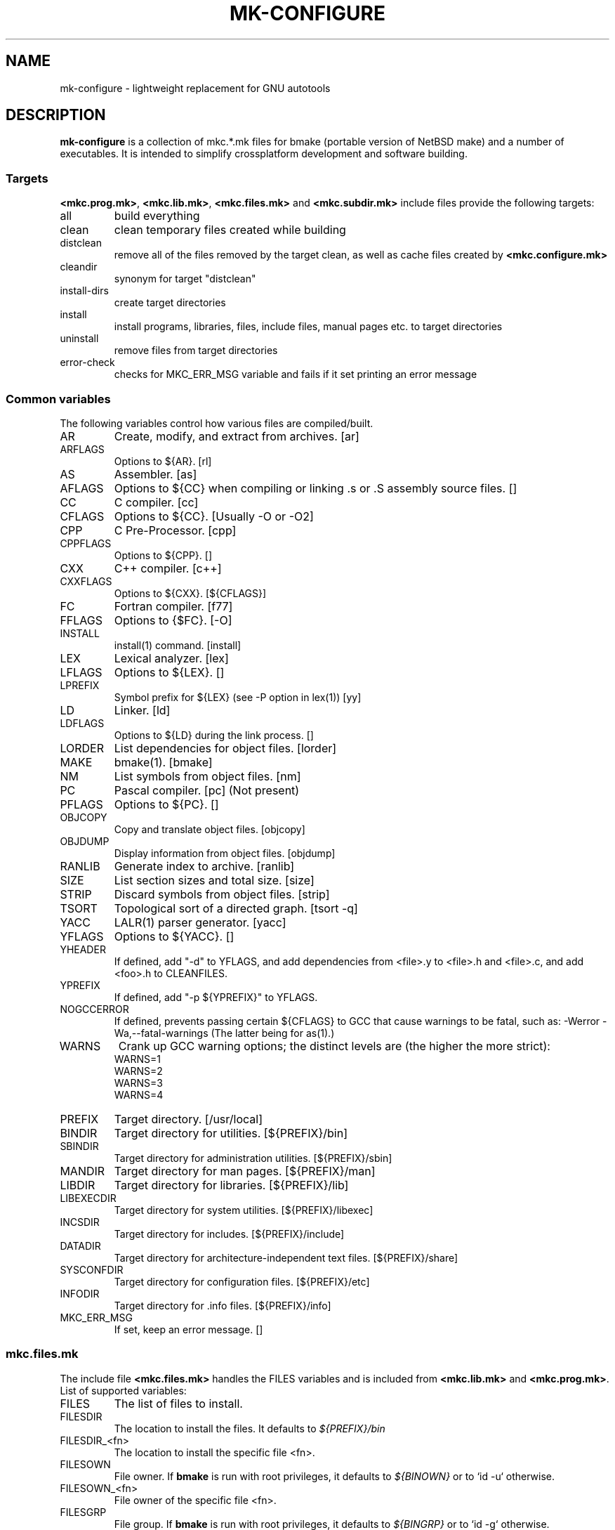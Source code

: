 .\"	$NetBSD$
.\"
.\" Copyright (c) 2009 by Aleksey Cheusov (vle@gmx.net)
.\" Absolutely no warranty.
.\"
.\" ------------------------------------------------------------------
.de VB \" Verbatim Begin
.ft CW
.nf
.ne \\$1
..
.de VE \" Verbatim End
.ft R
.fi
..
.\" ------------------------------------------------------------------
.TH MK-CONFIGURE 7 "Sep 2, 2009" "" ""
.SH NAME
mk-configure \- lightweight replacement for GNU autotools
.SH DESCRIPTION
.B mk-configure
is a collection of mkc.*.mk files for bmake (portable version of
NetBSD make) and a number of executables. It is intended to simplify
crossplatform development and software building.
.SS "Targets"
.BR <mkc.prog.mk> ", " <mkc.lib.mk> ", " <mkc.files.mk> " and " <mkc.subdir.mk>
include files provide the following targets:
.IP all
build everything
.IP clean
clean temporary files created while building
.IP distclean
remove all of the files removed by the target clean, as
well as cache files created by
.B <mkc.configure.mk>
.IP cleandir
synonym for target "distclean"
.IP install-dirs
create target directories
.IP install
install programs, libraries, files, include files, manual pages etc.
to target directories
.IP uninstall
remove files from target directories
.IP error-check
checks for MKC_ERR_MSG variable and fails if it set printing
an error message
.SS "Common variables"
The following variables control how various files are compiled/built.
.IP AR
Create, modify, and extract from archives.  [ar]
.IP ARFLAGS
Options to ${AR}.  [rl]
.IP AS
Assembler.  [as]
.IP AFLAGS
Options to ${CC} when compiling or linking .s or .S
assembly source files.  []
.IP CC
C compiler.  [cc]
.IP CFLAGS
Options to ${CC}.  [Usually -O or -O2]
.IP CPP
C Pre-Processor.  [cpp]
.IP CPPFLAGS
Options to ${CPP}.  []
.IP CXX
C++ compiler.  [c++]
.IP CXXFLAGS
Options to ${CXX}.  [${CFLAGS}]
.IP FC
Fortran compiler.  [f77]
.IP FFLAGS
Options to {$FC}.  [-O]
.IP INSTALL
install(1) command.  [install]
.IP LEX
Lexical analyzer.  [lex]
.IP LFLAGS
Options to ${LEX}.  []
.IP LPREFIX
Symbol prefix for ${LEX} (see -P option in lex(1)) [yy]
.IP LD
Linker.  [ld]
.IP LDFLAGS
Options to ${LD} during the link process.  []
.IP LORDER
List dependencies for object files.  [lorder]
.IP MAKE
bmake(1).  [bmake]
.IP NM
List symbols from object files.  [nm]
.IP PC
Pascal compiler.  [pc]  (Not present)
.IP PFLAGS
Options to ${PC}.  []
.\" .IP OBJC
.\" Objective C compiler.  [${CC}]
.\" .IP OBJCFLAGS
.\" Options to ${OBJC}.  [${CFLAGS}]
.IP OBJCOPY
Copy and translate object files.  [objcopy]
.IP OBJDUMP
Display information from object files.  [objdump]
.IP RANLIB
Generate index to archive.  [ranlib]
.IP SIZE
List section sizes and total size.  [size]
.IP STRIP
Discard symbols from object files.  [strip]
.IP TSORT
Topological sort of a directed graph.  [tsort -q]
.IP YACC
LALR(1) parser generator.  [yacc]
.IP YFLAGS
Options to ${YACC}.  []
.IP YHEADER
If defined, add "-d" to YFLAGS, and add dependencies
from <file>.y to <file>.h and <file>.c, and add
<foo>.h to CLEANFILES.
.IP YPREFIX
If defined, add "-p ${YPREFIX}" to YFLAGS.
.IP NOGCCERROR
If defined, prevents passing certain ${CFLAGS} to GCC
that cause warnings to be fatal, such as:
-Werror -Wa,--fatal-warnings
(The latter being for as(1).)
.IP WARNS
Crank up GCC warning options; the distinct levels are (the higher the
more strict):
.VB
    WARNS=1
    WARNS=2
    WARNS=3
    WARNS=4
.VE
.IP PREFIX
Target directory. [/usr/local]
.IP BINDIR
Target directory for utilities. [${PREFIX}/bin]
.IP SBINDIR
Target directory for administration utilities. [${PREFIX}/sbin]
.IP MANDIR
Target directory for man pages. [${PREFIX}/man]
.IP LIBDIR
Target directory for libraries. [${PREFIX}/lib]
.IP LIBEXECDIR
Target directory for system utilities. [${PREFIX}/libexec]
.IP INCSDIR
Target directory for includes. [${PREFIX}/include]
.IP DATADIR
Target directory for architecture-independent text files. [${PREFIX}/share]
.IP SYSCONFDIR
Target directory for configuration files. [${PREFIX}/etc]
.IP INFODIR
Target directory for .info files. [${PREFIX}/info]
.IP MKC_ERR_MSG
If set, keep an error message. []
.SS "mkc.files.mk"
The include file
.B <mkc.files.mk>
handles the FILES variables and is included
from
.BR <mkc.lib.mk> " and " <mkc.prog.mk> .
List of supported variables:
.IP FILES
The list of files to install.
.\" .IP CONFIGFILES Similar semantics to FILES, except that the files
.\"  are installed by the `configinstall' target,
.\"  not the `install' target.
.\"  The FILES* variables documented below also apply.
.IP FILESDIR
The location to install the files. It defaults to
.I ${PREFIX}/bin
.IP FILESDIR_<fn>
The location to install the specific file <fn>.
.IP FILESOWN
File owner. If
.B bmake
is run with root privileges, it defaults to
.I ${BINOWN}
or to `id -u` otherwise.
.IP FILESOWN_<fn>
File owner of the specific file <fn>.
.IP FILESGRP
File group. If
.B bmake
is run with root privileges, it defaults to
.I ${BINGRP}
or to `id -g` otherwise.
.IP FILESGRP_<fn>
File group of the specific file <fn>.
.IP FILESMODE
File mode. It defaults to
.I ${NONBINMODE}
.IP FILESMODE_<fn>
File mode of the specific file <fn>.
.IP FILESNAME
Optional name to install each file as.
.IP FILESNAME_<fn>
Optional name to install <fn> as.
.IP CLEANFILES
Additional files to remove for the
.IR clean ", " cleandir " and " distclean
targets.
.IP DISTCLEANFILES
Additional files to remove for the
.IR cleandir " and " distclean
targets.
.\" .IP FILESBUILD_<fn> A value different from "no" will add the file
 \" to the list of
.\" targets to be built by `realall'.  Users of that variable
.\" should provide a target to build the file.
.\" .IP BUILDSYMLINKS List of two word items:
.\" lnsrc lntgt
.\" For each lnsrc item, create a symlink named lntgt.
.\" The lntgt symlinks are removed by the cleandir target.
.\" .IP UUDECODE_FILES List of files which are stored as <file>.uue in
 \" the source
.\" tree. Each one will be decoded with ${TOOL_UUDECODE}.
.\" The source files have a `.uue' suffix, the generated files do 
.\" not.
.\" .IP UUDECODE_FILES_RENAME_<fn>
.\" Rename the output from the decode to the provided name.
.\" *NOTE: These files are simply decoded, with no install or other
.\" rule applying implicitly except being added to the clean
.\" target.
.SS "mkc.prog.mk"
The include file
.B <mkc.prog.mk>
handles building program from one or
more source files, along with their manual pages.  It has a limited
number of suffixes.
List of supported variables:
.IP PROG
The name of the program to build.  If not supplied, nothing
is built.
.\" .IP PROG_CXX
.\" If defined, the name of the program to build.  Also
.\" causes <mkc.prog.mk> to link the program with the C++
.\" compiler rather than the C compiler.  PROG_CXX overrides
.\" the value of PROG if PROG is also set.
.IP PROGNAME
The name that the above program will be installed as, if
different from ${PROG}.
.IP SRCS
List of source files to build the program.  If SRCS is not
 defined, it's assumed to be ${PROG}.c.
.IP CFLAGS
Additional flags to the compiler when creating C objects.
.IP CPPFLAGS
Additional flags to the C pre-processor.
.IP COPTS
Additional flags to the compiler when creating C objects.
.IP LDADD
Additional objects.  Usually used for libraries.
For example, to link with the compatibility and utility
libraries, use:
.VB
    LDADD+=  -lutil -lcompat
.VE
.IP LDFLAGS
Additional linker flags. Often used for specifying library directories.
.VB
    LDFLAGS+=  -L/opt/company/software/lib
.VE
.IP BINDIR
Target directory for program. It defaults to
.I ${PREFIX}/bin
.IP BINMODE
Binary mode.
.IP BINOWN
File owner. If
.B bmake
is run by an unprivileged user, it defaults to `id -u`.
.IP BINGRP
File group. If
.B bmake
is run by an unprivileged user, it defaults to `id -g`.
.\"  .IP COPTS
.\"  Additional flags to the compiler when creating C objects.
.IP STRIPFLAG
The flag passed to the install program to cause the binary
to be stripped.
.IP SCRIPTS
A list of interpreter scripts (written in shell, awk, lua etc).
These are installed like programs.
.IP SCRIPTSNAME
The name that the above program will be installed as, if
different from ${SCRIPTS}.
.IP SCRIPTSNAME_<script>
Optional name to install <script> as.
.IP SCRIPTSDIR
Target directory for scripts.
It defaults to ${BINDIR}.
.IP SCRIPTSOWN
Script files owner. It defaults to ${BINOWN}.
.IP SCRIPTSGRP
Script file group. It defaults to ${BINGRP}.
.IP SCRIPTSMODE
Script file mode. It defaults to ${BINMODE}.
.IP LINKS
The list of binary links; should be full pathnames, the
linked-to file coming first, followed by the linked
file.  The files are hard-linked.  For example, to link
${BINDIR}/gzip and ${BINDIR}/gunzip, use:
.VB
    LINKS=   ${DESTDIR}/bin/gzip ${DESTDIR}${BINDIR}/gunzip
.VE
.IP SYMLINKS
The list of symbolic links; should be full pathnames.
Syntax is identical to LINKS. Note that DESTDIR is not
automatically included in the link.
.IP MAN
Manual pages (should end in .1 - .9).  If no MAN variable is
defined, "MAN=${PROG}.1" is assumed.
.IP MKMAN
If "no", don't build or install the man pages,
and also acts as "MKCATPAGES=no MKHTML=no".
Default: yes.
.IP MKCATPAGES
If "no", don't build or install the catman pages.
Default: no.
.IP MKHTML
If "no", don't build or install the HTML man pages.
Default: no
.IP MKINFO
If "no", don't build or install Info documentation from
Texinfo source files.
Default: yes
.IP MKSHARE
If "no", act as "MKHTML=no MKINFO=no MKCATPAGES=no MKMAN=no".
I.e, don't build catman pages, man pages, info
documentation,...
Default: yes
.\" .IP "COPTS.<prog> OBJCCOPTS.<prog> LDADD.<prog> CPPFLAGS.<prog> CXXFLAGS.<prog>"
.\" These provide a way to specify additions to the associated
.\" variables in a way that applies only to a particular
.\" program.  <prog> corresponds to
.\" .\" either
.\" PROG.
.\" .\" or PROG_CXX (if set)
.\" For example, if COPTS.foobar is
.\" set to "-g", "-g" will be added to COPTS only when compiling
.\" the "foobar" application.
.IP TEXINFO
List of Texinfo source files.  Info documentation will
consist of single files with the extension replaced by .info.
.IP INFOFLAGS
Flags to pass to makeinfo. The default is empty string.
.PP
.B <mkc.prog.mk>
includes
.B <mkc.files.mk>
and
.B <mkc.own.mk>
and therefore supports all variables supported by them.
.SS "mkc.lib.mk"
The include file
.B <mkc.lib.mk>
has support for building a static or dynanic library.  It has a
limited number of suffixes.
.B <mkc.lib.mk>
sets/uses the following variables:
.IP LIB
The name of the library to build.
.IP LIBDIR
Target directory for libraries. It defaults to 
.IR ${PREFIX}/lib .
.\" .IP SHLIBINSTALLDIR Target directory for shared libraries if
.\" ${USE_SHLIBDIR}
.\" is not "no".
.\" USE_SHLIBDIR If not "no", use ${SHLIBINSTALLDIR} instead of ${LIBDIR}
.\" as the path to install shared libraries to.
.\" USE_SHLIBDIR must be defined before <bsd.own.mk> is included.
.\" Default: no
.IP SHLIB_MAJOR
Major shared library number. If unset, shared library is not built.
.IP SHLIB_MINOR
Minor shared library number.
.IP LIBOWN
Library owner. If
.B bmake
is run by an unprivileged user, it defaults to `id -u`.
.IP LIBGRP
Library group. If
.B bmake
is run by an unprivileged user, it defaults to `id -g`.
.IP LIBMODE
Library mode.
.\" .IP LIBISMODULE
.\" If not "no", install as ${LIB}.so (without the "lib" prefix).
.\" .\" and act as "MKDEBUGLIB=no MKLINT=no MKPICINSTALL=no
.\" .\" MKPROFILE=no MKSTATICLIB=no".
.\" Default: no
.\" .IP LIBISPRIVATE
.\" If not "no", act as MKPIC=no and
.\" , act as "MKDEBUGLIB=no MKLINT=no MKPIC=no
.\" MKPROFILE=no", and
.\" don't install the (.a) library.
.\" This is useful for "build only" helper libraries.
.\" Default: no
.\" .IP LIBISCXX
.\" If not "no", Use ${CXX} instead of ${CC} to link
.\" shared libraries.
.\" This is useful for C++ libraries.
.\" Default: no
.\" .IP LINTLIBDIR
.\" Target directory for lint libraries.
.IP LDADD
Additional objects. See LDADD in section
.I <mkc.prog.mk>
.IP LDFLAGS
Additional linker flags. See LDFLAGS in section
.I <mkc.prog.mk>
.IP MAN
The manual pages to be installed (use a .1 - .9 suffix).
.\" NOCHECKVER_<library>
.\" NOCHECKVER	If set, disables checking for installed shared object
.\" 		libraries with versions greater than the source.  A
.\" 		particular library name, without the "lib" prefix, may
.\" 		be appended to the variable name to disable the check for
.\" 		only that library.
.IP SRCS
List of source files to build the library.  Suffix types
 .s, .c, and .f are supported.  Note, .s files are preferred
 to .c files of the same name.
.\" (This is not the default for
.\"  versions of make.)
.\" LIBDPLIBS	A list of the tuples:
.\" 			libname  path-to-srcdir-of-libname
.\" 		For each tuple;
.\" 		     *	LIBDO.libname contains the .OBJDIR of the library
.\" 			`libname', and if it is not set it is determined
.\" 			from the srcdir and added to MAKEOVERRIDES (the
.\" 			latter is to allow for build time optimization).
.\" 		     *	LDADD gets  -L${LIBDO.libname} -llibname    added.
.\" 		     *	DPADD gets  ${LIBDO.libname}/liblibname.so  or
.\" 				    ${LIBDO.libname}/liblibname.a   added.
.\" 		This variable may be used for individual libraries, as
.\" 		well as in parent directories to cache common libraries 
.\" 		as a build-time optimization.
.\" 
.\" The include file <bsd.lib.mk> includes the file named "../Makefile.inc"
.\" if it exists, as well as the include file <bsd.man.mk>.
.\" 
.\" It has rules for building profiled objects; profiled libraries are
.\" built by default.
.IP INCS
The list of include files.
.IP INCSDIR
The location to install the include files.
.IP INCSNAME
Target name of the include file, if only one; same as
FILESNAME, but for include files.
.IP INCSNAME_<file>
The name file <file> should be installed as, if not <file>,
same as FILESNAME_<file>, but for include files.
.IP MKPIC
If "no", don't build or install shared libraries, and
also acts as "MKPICLIB=no"
Default: yes (for MACHINE_ARCHs that support it)
.IP MKPICINSTALL
If "no", don't install the *_pic.a libraries.
Default: no
.IP MKPROFILE
If "no", don't build or install the profiling (*_p.a) libraries.
Default: no
.\" .IP "COPTS.lib<lib> OBJCCOPTS.lib<lib> LDADD.lib<lib> CPPFLAGS.lib<lib> CXXFLAGS.lib<lib>"
.\" These provide a way to specify additions to the associated
.\" variables in a way that applies only to a particular
.\" library.  <lib> corresponds to a LIB variable.
.\" For example, if COPTS.libfoobar is
.\" set to "-g", "-g" will be added to COPTS only when compiling
.\" the "libfoobar" library.
.IP TEXINFO
The same as in
.B <mkc.prog.mk>
.IP INFOFLAGS
The same as in
.B <mkc.prog.mk>
.PP
Libraries are ranlib'd when made.
.B <mkc.lib.mk>
includes
.B <mkc.files.mk>
and therefore supports all variables supported by it.
.SS "mkc.subdir.mk"
The include file
.B <mkc.subdir.mk>
contains the default targets for building
subdirectories.  It has the same targets as
.BR <mkc.prog.mk> .
For all of
the directories listed in the variable SUBDIR, the specified directory 
will be visited and the target made.  There is also a default target which
allows the command "make subdir" where subdir is any directory listed in
the variable SUBDIR.

As a special case, the use of a token
.WAIT
as an entry in SUBDIR acts
as a synchronization barrier when multiple make jobs are run; subdirs
before the 
.WAIT
must complete before any subdirs after .WAIT are
started.  See
.B bmake(1)
for some caveats on use of .WAIT and other
special sources.
.SS "mkc.configure.mk"
.IP MKC_CHECK_HEADERS
List of headers to be checked.
As a result of the check bmake's variable
.B HAVE_HEADER.<header>
is set to
either 0 or 1.
.br
<header>: tr|./|__|g
.br
Also -DHAVE_HEADER_<HEADER>=(0 or 1)
is added to CFLAGS unless MKC_NOAUTO is set to 1.
.br
<HEADER>: tr|a-z./|A-Z__|g
.VB

 Ex:  MKC_CHECK_HEADERS += sys/time.h fcntl.h execinfo.h
 Res: HAVE_HEADER.sys_time_h = 1
      HAVE_HEADER.fcntl_h    = 1
      HAVE_HEADER.execinfo_h = 1
      CFLAGS += -DHAVE_HEADER_SYS_TIME_H=1 -DHAVE_HEADER_FCNTL=1
.VE
.IP MKC_REQUIRE_HEADERS
The same as MKC_CHECK_HEADERS, but absense of header is
treated as a fatal error (See
.B error-check
target.
.IP MKC_CHECK_FUNCLIBS
List of <function>:<library> pairs to be checked,
<library> part is optional. If <library> is present,
presense of <function> in libc is also checked automatically.

As a result of the check bmake's variable
HAVE_FUNCLIB.<function>.<library> (or HAVE_FUNCLIB.<function>)
is set to either 0 or 1.

By default, if <function> is found in <library> but not in libc,
"-l<library>" is automatically added to LDADD unless
<function>:<library> is listed in MKC_NOAUTO_FUNCLIBS or
MKC_NOAUTO_FUNCLIBS is equal to 1 or
MKC_NOAUTO is set to 1
.VB

 Ex:  MKC_CHECK_FUNCLIBS  += strlcat fgetln getline getopt_long
      MKC_CHECK_FUNCLIBS  += crypt:crypt dlopen:dl nanosleep:rt
      MKC_CHECK_FUNCLIBS  += ftime:compat gettimeofday
      MKC_NOAUTO_FUNCLIBS += ftime:compat
 Res: HAVE_FUNCLIB.strlcat      = 1
      HAVE_FUNCLIB.fgetln       = 1
      HAVE_FUNCLIB.getline      = 0
      HAVE_FUNCLIB.getopt_long  = 1
      HAVE_FUNCLIB.crypt        = 0
      HAVE_FUNCLIB.crypt.crypt  = 1
      HAVE_FUNCLIB.dlopen       = 1
      HAVE_FUNCLIB.dlopen.dl    = 0
      HAVE_FUNCLIB.nanosleep    = 1
      HAVE_FUNCLIB.nanosleep.rt = 1
      HAVE_FUNCLIB.ftime        = 0
      HAVE_FUNCLIB.ftime.compat = 1
      HAVE_FUNCLIB.gettimeofday = 1
      LDADD += -lcrypt
.VE
.IP MKC_REQUIRE_FUNCLIBS
The same as MKC_CHECK_FUNCLIBS, but absense of funclib is
treated as a fatal error (See
.B error-check
target.
.IP MKC_SOURCE_FUNCLIBS
The same as MKC_CHECK_FUNCLIBS, but if <function> is absent
both in the specified <library> and in libc, function.c is
added to SRCS unless MKC_NOAUTO=1.
.VB

 Ex:  MKC_SOURCE_FUNCLIBS+= getline
 Res: SRCS+= getline.c
      HAVE_FUNCLIB.getline= 0
.VE
.IP MKC_CHECK_DEFINES
List of define:header to check. <header> part is optional.

As a result of the check bmake's variable
HAVE_DEFINE.<define>.<header> (or HAVE_DEFINE.<define>)
is set to either 0 or 1.
.br
<header>: tr|./|__|g
.br
Also -DHAVE_DEFINE_<DEFINE>_<HEADER>=1
or   -DHAVE_DEFINE_<DEFINE>=1
is added to CFLAGS if the specified define was detected
unless MKC_NOAUTO is set to 1.
.br
<HEADER>: tr|a-z./|A-Z__|g
.br
<DEFINE>: tr|a-z|A-Z|g
.VB

 Ex:  MKC_CHECK_DEFINES += RTLD_LAZY:dlfcn.h __GNUC__ _MSC_VER_
 Res: HAVE_DEFINE.RTLD_LAZY.dlfcn_h = 1
      HAVE_DEFINE.__GNUC__          = 1
      HAVE_DEFINE._MSC_VER_         = 0
      CFLAGS += -DHAVE_DEFINE_RTLD_LAZY_DLFCN_H=1 \\
                -DHAVE_DEFINE___GNUC__=1
.VE
.IP MKC_REQUIRE_DEFINES
The same as MKC_CHECK_DEFINES, but absense of the define is
treated as a fatal error (See
.B error-check
target.
.IP MKC_CHECK_TYPES
List of type:header to check. <header> part is optional.

As a result of the check bmake's variable
HAVE_TYPE.<type>.<header> (or HAVE_TYPE.<type>)
is set to either 0 or 1.
.br
<header>: tr|./|__|g

Also -DHAVE_TYPE_<TYPE>_<HEADER>=1 (or   -DHAVE_TYPE_<TYPE>=1)
is added to CFLAGS if the specified type was detected
unless MKC_NOAUTO is set to 1.
.br
<HEADER>: tr|a-z./|A-Z__|g
.br
<TYPE>:   tr|a-z|A-Z|g
.VB

 Ex:  MKC_CHECK_TYPES += size_t:string.h
 Res: HAVE_TYPE.size_t.string_h = 1
      CFLAGS += -DHAVE_TYPE_SIZE_T_STRING_H=1
.VE
.IP MKC_REQUIRE_TYPES
The same as MKC_CHECK_TYPES, but absense of the type declaration is
treated as a fatal error (See
.B error-check
target.
.IP MKC_CHECK_VARS
.IP MKC_REQUIRE_VARS
The same as MKC_CHECK_VARS, but absense of the variable declaration is
treated as a fatal error (See
.B error-check
target.
.IP MKC_CHECK_MEMBERS
.IP MKC_REQUIRE_MEMBERS
The same as MKC_CHECK_MEMBERS, but absense of the member is
treated as a fatal error (See
.B error-check
target.
.IP MKC_CHECK_FUNCS<N>
.IP MKC_REQUIRE_FUNCS<N>
The same as MKC_CHECK_FUNCS<N>, but absense of the function declaration is
treated as a fatal error (See
.B error-check
target.
.IP MKC_CHECK_CUSTOM
.IP MKC_REQUIRE_CUSTOM
The same as MKC_CHECK_CUSTOM, but failure is
treated as a fatal error (See
.B error-check
target.
.IP MKC_CUSTOM_DIR
.IP MKC_CHECK_PROGS
.IP MKC_REQUIRE_PROGS
The same as MKC_CHECK_PROGS, but absense of program is
treated as a fatal error (See
.B error-check
target.
.IP MKC_CHECK_SIZEOF
.IP MKC_COMMON_DEFINES.<SYSTEM>
.IP MKC_NOAUTO_FUNCLIBS
.IP MKC_NOAUTO
.IP MKC_COMMON_HEADERS
.IP MKC_COMMON_DEFINES
.IP MKC_CACHEDIR
.IP MKC_SHOW_CACHED
.IP MKC_DELETE_TMPFILES
.IP MKC_SHELL
.IP MKC_NOCACHE
.SS "mkc.intexts.mk"
.B <mkc.intexts.mk>
is an auxiliary include file that converts <fn>.in files to <fn> by
expanding the following @@ patterns:

.VB
 "Pattern     Result"
----------------------
@prefix@       ${PREFIX}
@bindir@       ${BINDIR}
@mandir@       ${MANDIR}
@sbindir@      ${SBINDIR}
@libdir@       ${LIBDIR}
@libexecdir@   ${LIBEXECDIR}
@datadir@      ${DATADIR}
@sysconfdir@   ${SYSCONFDIR}
@incsdir@      ${INCSDIR}
.VE

.B <mkc.intexts.mk>
supports the following variables:
.IP INFILES
List of files that needs to be generated.
.IP INSCRIPTS
List of scripts that needs to be generated.
.IP INTEXTS_SED
List of additional
.B sed(1)
expressions for expanding, e.g.
.VB
    INTEXTS_SED+=   -e 's,@version@,${VERSION},g'
.VE
.\" .SS "mkc.pkg-config.mk"
.\" lalala
.SH AUTHOR
Aleksey Cheusov <vle@gmx.net>
